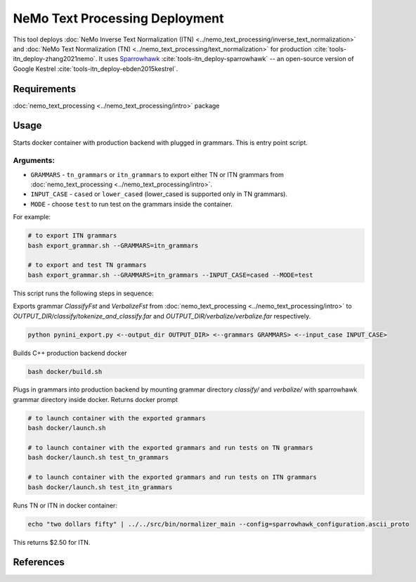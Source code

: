 NeMo Text Processing Deployment
===============================================

This tool deploys :doc:`NeMo Inverse Text Normalization (ITN) <../nemo_text_processing/inverse_text_normalization>` and :doc:`NeMo Text Normalization (TN) <../nemo_text_processing/text_normalization>` for production :cite:`tools-itn_deploy-zhang2021nemo`.
It uses `Sparrowhawk <https://github.com/google/sparrowhawk>`_ :cite:`tools-itn_deploy-sparrowhawk` -- an open-source version of Google Kestrel :cite:`tools-itn_deploy-ebden2015kestrel`.

Requirements
------------------------

:doc:`nemo_text_processing <../nemo_text_processing/intro>` package


Usage
------------

Starts docker container with production backend with plugged in grammars. This is entry point script.

Arguments:
^^^^^^^^^
* ``GRAMMARS`` - ``tn_grammars`` or ``itn_grammars`` to export either TN or ITN grammars from :doc:`nemo_text_processing <../nemo_text_processing/intro>`.
* ``INPUT_CASE`` - ``cased`` or ``lower_cased`` (lower_cased is supported only in TN grammars).
* ``MODE`` - choose ``test`` to run test on the grammars inside the container.

For example:


.. code-block:: bash

    # to export ITN grammars
    bash export_grammar.sh --GRAMMARS=itn_grammars

    # to export and test TN grammars
    bash export_grammar.sh --GRAMMARS=itn_grammars --INPUT_CASE=cased --MODE=test

This script runs the following steps in sequence:

Exports grammar `ClassifyFst` and `VerbalizeFst` from :doc:`nemo_text_processing <../nemo_text_processing/intro>` to `OUTPUT_DIR/classify/tokenize_and_classify.far` and `OUTPUT_DIR/verbalize/verbalize.far` respectively.

.. code-block:: bash

    python pynini_export.py <--output_dir OUTPUT_DIR> <--grammars GRAMMARS> <--input_case INPUT_CASE>

Builds C++ production backend docker

.. code-block:: bash

    bash docker/build.sh


Plugs in grammars into production backend by mounting grammar directory `classify/` and `verbalize/` with sparrowhawk grammar directory inside docker. Returns docker prompt

.. code-block:: bash

    # to launch container with the exported grammars
    bash docker/launch.sh

    # to launch container with the exported grammars and run tests on TN grammars
    bash docker/launch.sh test_tn_grammars

    # to launch container with the exported grammars and run tests on ITN grammars
    bash docker/launch.sh test_itn_grammars


Runs TN or ITN in docker container:

.. code-block:: bash

    echo "two dollars fifty" | ../../src/bin/normalizer_main --config=sparrowhawk_configuration.ascii_proto

This returns $2.50 for ITN.

References
----------

.. bibliography:: tools_all.bib
    :style: plain
    :labelprefix: TOOLS-ITN_DEPLOY
    :keyprefix: tools-itn_deploy-
